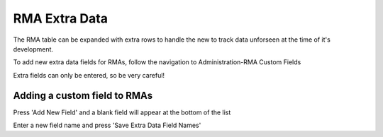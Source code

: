 RMA Extra Data
==============
The RMA table can be expanded with extra rows to handle the new to track data unforseen at the time of it's development.

To add new extra data fields for RMAs, follow the navigation to Administration-RMA Custom Fields

.. image:: _static/pics/find_rma_extra_data_menu_button.png
   :target: _static/pics/find_rma_extra_data_menu_button.png

Extra fields can only be entered, so be very careful!

.. image:: _static/pics/manage_rma_extra_data_fields.png
   :target: _static/pics/manage_rma_extra_data_fields.png

Adding a custom field to RMAs
-----------------------------

Press 'Add New Field' and a blank field will appear at the bottom of the list

.. image:: _static/pics/new_rma_extra_field.png
   :target: _static/pics/new_rma_extra_field.png

Enter a new field name and press 'Save Extra Data Field Names'